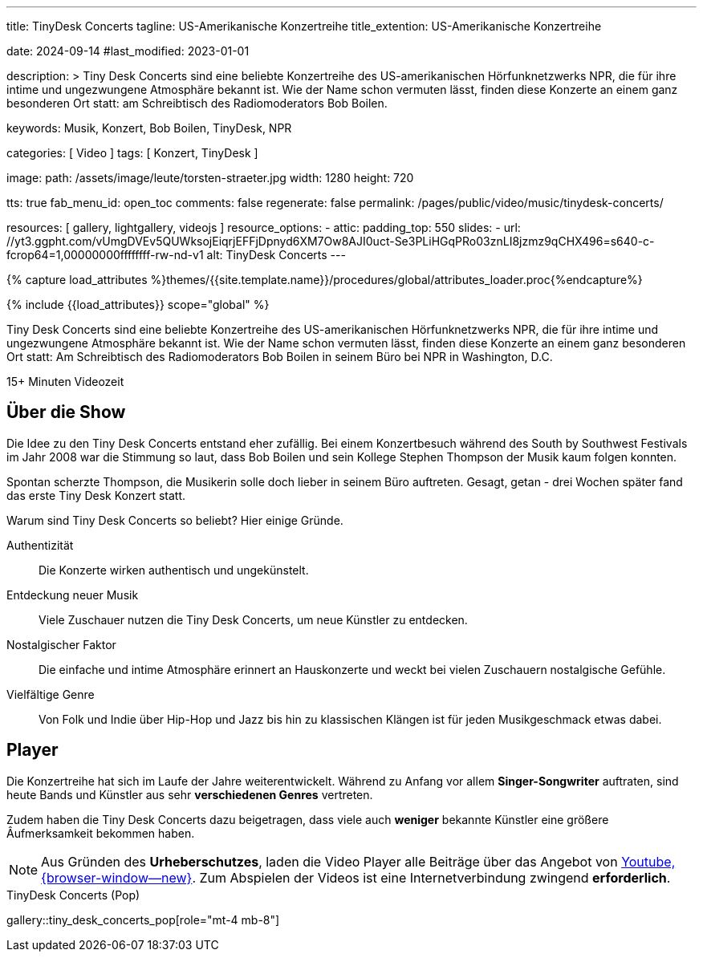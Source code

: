 ---
title:                                  TinyDesk Concerts
tagline:                                US-Amerikanische Konzertreihe
title_extention:                        US-Amerikanische Konzertreihe


date:                                   2024-09-14
#last_modified:                         2023-01-01

description: >
                                        Tiny Desk Concerts sind eine beliebte Konzertreihe des
                                        US-amerikanischen Hörfunknetzwerks NPR, die für ihre
                                        intime und ungezwungene Atmosphäre bekannt ist. Wie der
                                        Name schon vermuten lässt, finden diese Konzerte an
                                        einem ganz besonderen Ort statt: am Schreibtisch des
                                        Radiomoderators Bob Boilen.

keywords:                               Musik, Konzert, Bob Boilen, TinyDesk,
                                        NPR

categories:                             [ Video ]
tags:                                   [ Konzert, TinyDesk ]

image:
  path:                                 /assets/image/leute/torsten-straeter.jpg
  width:                                1280
  height:                               720

tts:                                    true
fab_menu_id:                            open_toc
comments:                               false
regenerate:                             false
permalink:                              /pages/public/video/music/tinydesk-concerts/

resources:                              [ gallery, lightgallery, videojs ]
resource_options:
  - attic:
      padding_top:                      550
      slides:
        - url:                          //yt3.ggpht.com/vUmgDVEv5QUWksojEiqrjEFFjDpnyd6XM7Ow8AJI0uct-Se3PLiHGqPRo03znLI8jzmz9qCHX496=s640-c-fcrop64=1,00000000ffffffff-rw-nd-v1
          alt:                          TinyDesk Concerts
---

// Page Initializer
// =============================================================================
// Enable the Liquid Preprocessor
:page-liquid:

// Set (local) page attributes here
// -----------------------------------------------------------------------------
// :page--attr:                         <attr-value>

//  Load Liquid procedures
// -----------------------------------------------------------------------------
{% capture load_attributes %}themes/{{site.template.name}}/procedures/global/attributes_loader.proc{%endcapture%}

// Load page attributes
// -----------------------------------------------------------------------------
{% include {{load_attributes}} scope="global" %}


// Page content
// ~~~~~~~~~~~~~~~~~~~~~~~~~~~~~~~~~~~~~~~~~~~~~~~~~~~~~~~~~~~~~~~~~~~~~~~~~~~~~
[role="dropcap"]
Tiny Desk Concerts sind eine beliebte Konzertreihe des US-amerikanischen
Hörfunknetzwerks NPR, die für ihre intime und ungezwungene Atmosphäre bekannt
ist. Wie der Name schon vermuten lässt, finden diese Konzerte an einem ganz
besonderen Ort statt: Am Schreibtisch des Radiomoderators Bob Boilen in seinem
Büro bei NPR in Washington, D.C.

++++
<div class="video-title">
  <i class="mdib mdi-bs-primary mdib-clock mdib-24px mr-2"></i>
  15+ Minuten Videozeit
</div>
++++

// Include sub-documents (if any)
// -----------------------------------------------------------------------------
[role="mt-5"]
== Über die Show
// See:

Die Idee zu den Tiny Desk Concerts entstand eher zufällig. Bei einem
Konzertbesuch während des South by Southwest Festivals im Jahr 2008 war
die Stimmung so laut, dass Bob Boilen und sein Kollege Stephen Thompson
der Musik kaum folgen konnten.

Spontan scherzte Thompson, die Musikerin solle doch lieber in seinem Büro
auftreten. Gesagt, getan - drei Wochen später fand das erste Tiny Desk Konzert
statt.

Warum sind Tiny Desk Concerts so beliebt? Hier einige Gründe.

Authentizität::
Die Konzerte wirken authentisch und ungekünstelt.

Entdeckung neuer Musik::
Viele Zuschauer nutzen die Tiny Desk Concerts, um neue Künstler zu entdecken.

Nostalgischer Faktor::
Die einfache und intime Atmosphäre erinnert an Hauskonzerte und weckt bei
vielen Zuschauern nostalgische Gefühle.

Vielfältige Genre::
Von Folk und Indie über Hip-Hop und Jazz bis hin zu klassischen Klängen ist
für jeden Musikgeschmack etwas dabei.


[role="mt-5"]
== Player 

Die Konzertreihe hat sich im Laufe der Jahre weiterentwickelt. Während zu
Anfang vor allem *Singer-Songwriter* auftraten, sind heute Bands und Künstler
aus sehr *verschiedenen Genres* vertreten.

Zudem haben die Tiny Desk Concerts dazu beigetragen, dass viele auch *weniger*
bekannte Künstler eine größere Âufmerksamkeit bekommen haben.

[role="mt-4 mb-5"]
[NOTE]
====
Aus Gründen des *Urheberschutzes*, laden die Video Player alle Beiträge über das
Angebot von link://www.youtube.com/[Youtube, {browser-window--new}].
Zum Abspielen der Videos ist eine Internetverbindung zwingend *erforderlich*.
====

.TinyDesk Concerts (Pop)
gallery::tiny_desk_concerts_pop[role="mt-4 mb-8"]


// .TinyDesk Concerts (Latin)
// gallery::tiny_desk_concerts_latin[role="mt-4 mb-4"]